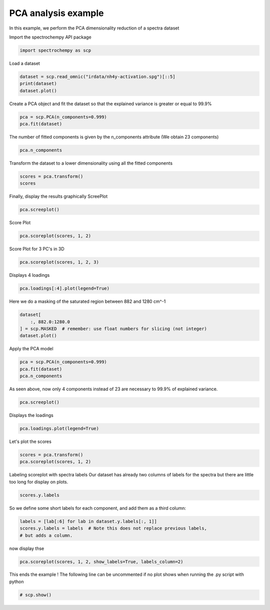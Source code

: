 
.. DO NOT EDIT.
.. THIS FILE WAS AUTOMATICALLY GENERATED BY SPHINX-GALLERY.
.. TO MAKE CHANGES, EDIT THE SOURCE PYTHON FILE:
.. "gettingstarted/examples/gallery/auto_examples_analysis/a_decomposition/plot_pca_spec.py"
.. LINE NUMBERS ARE GIVEN BELOW.

.. only:: html

    .. note::
        :class: sphx-glr-download-link-note

        :ref:`Go to the end <sphx_glr_download_gettingstarted_examples_gallery_auto_examples_analysis_a_decomposition_plot_pca_spec.py>`
        to download the full example code.

.. rst-class:: sphx-glr-example-title

.. _sphx_glr_gettingstarted_examples_gallery_auto_examples_analysis_a_decomposition_plot_pca_spec.py:


PCA analysis example
--------------------
In this example, we perform the PCA dimensionality reduction of a spectra
dataset

.. GENERATED FROM PYTHON SOURCE LINES 16-17

Import the spectrochempy API package

.. GENERATED FROM PYTHON SOURCE LINES 17-19

.. code-block:: Python

    import spectrochempy as scp








.. GENERATED FROM PYTHON SOURCE LINES 20-21

Load a dataset

.. GENERATED FROM PYTHON SOURCE LINES 21-24

.. code-block:: Python

    dataset = scp.read_omnic("irdata/nh4y-activation.spg")[::5]
    print(dataset)
    dataset.plot()



.. image-sg:: /gettingstarted/examples/gallery/auto_examples_analysis/a_decomposition/images/sphx_glr_plot_pca_spec_001.png
   :alt: plot pca spec
   :srcset: /gettingstarted/examples/gallery/auto_examples_analysis/a_decomposition/images/sphx_glr_plot_pca_spec_001.png
   :class: sphx-glr-single-img


.. rst-class:: sphx-glr-script-out

 .. code-block:: none

    NDDataset: [float64] a.u. (shape: (y:11, x:5549))


.. raw:: html

    <div class="output_subarea output_html rendered_html output_result">

    </div>
    <br />
    <br />

.. GENERATED FROM PYTHON SOURCE LINES 25-27

Create a PCA object and fit the dataset so that the explained variance is greater or
equal to 99.9%

.. GENERATED FROM PYTHON SOURCE LINES 27-30

.. code-block:: Python

    pca = scp.PCA(n_components=0.999)
    pca.fit(dataset)





.. rst-class:: sphx-glr-script-out

 .. code-block:: none


    <spectrochempy.analysis.decomposition.pca.PCA object at 0x7ff8156a6920>



.. GENERATED FROM PYTHON SOURCE LINES 31-33

The number of fitted components is given by the n_components attribute
(We obtain 23 components)

.. GENERATED FROM PYTHON SOURCE LINES 33-35

.. code-block:: Python

    pca.n_components





.. rst-class:: sphx-glr-script-out

 .. code-block:: none


    6



.. GENERATED FROM PYTHON SOURCE LINES 36-37

Transform the dataset to a lower dimensionality using all the fitted components

.. GENERATED FROM PYTHON SOURCE LINES 37-40

.. code-block:: Python

    scores = pca.transform()
    scores






.. raw:: html

    <div class="output_subarea output_html rendered_html output_result">
    <div class='scp-output'><details><summary>NDDataset: [float64] unitless (shape: (y:11, k:6))[nh4y-activation_PCA.transform]</summary><div class="scp-output section"><details><summary>Summary</summary>
    <div class="scp-output section"><div class="attr-name">         name</div><div>:</div><div class="attr-value"> nh4y-activation_PCA.transform</div></div>
    <div class="scp-output section"><div class="attr-name">       author</div><div>:</div><div class="attr-value"> runner@fv-az1333-830</div></div>
    <div class="scp-output section"><div class="attr-name">      created</div><div>:</div><div class="attr-value"> 2025-03-04 17:02:27+00:00</div></div>
    <div class="scp-output section"><div class="attr-name">      history</div><div>:</div><div class="attr-value"> <div>2025-03-04 17:02:27+00:00> Created using method PCA.transform</div></div></div></details></div>
    <div class="scp-output section"><details><summary>          Data </summary>
    <div class="scp-output section"><div class="attr-name">        title</div><div>:</div><div class="attr-value"> <untitled></div></div>
    <div class="scp-output section"><div class="attr-name">       values</div><div>:</div><div class="attr-value"> ... </div></div>
    <div class='numeric'>         [[   71.56   -16.87 ... -0.006776    0.216]<br/>          [   50.39    8.205 ...   0.5566 -0.03804]<br/>          ...<br/>          [  -26.25   -1.694 ...   0.1281   0.6077]<br/>          [  -25.46   -1.456 ...    4.175  -0.7883]]</div>
    <div class="scp-output section"><div class="attr-name">        shape</div><div>:</div><div class="attr-value"> (y:11, k:6)</div></div></details></div>
    <div class="scp-output section"><details><summary>     Dimension `k`</summary>
    <div class="scp-output section"><div class="attr-name">         size</div><div>:</div><div class="attr-value"> 6</div></div>
    <div class="scp-output section"><div class="attr-name">        title</div><div>:</div><div class="attr-value"> components</div></div>
    <div class="scp-output section"><div class="attr-name">       labels</div><div>:</div><div class="attr-value"> <div class='label'>[  #0   #1   #2   #3   #4   #5]</div> </div></div></details></div>
    <div class="scp-output section"><details><summary>     Dimension `y`</summary>
    <div class="scp-output section"><div class="attr-name">         size</div><div>:</div><div class="attr-value"> 11</div></div>
    <div class="scp-output section"><div class="attr-name">        title</div><div>:</div><div class="attr-value"> acquisition timestamp (GMT)</div></div>
    <div class="scp-output section"><div class="attr-name">  coordinates</div><div>:</div><div class="attr-value"> <div class='numeric'>[1.468e+09 1.468e+09 ... 1.468e+09 1.468e+09] s</div></div></div>
    <div class="scp-output section"><div class="attr-name">       labels</div><div>:</div><div class="attr-value"> ... </div></div>
    <div class='label'>         [[  2016-07-06 19:03:14+00:00   2016-07-06 19:53:14+00:00 ...   2016-07-07 02:43:15+00:00   2016-07-07 03:33:17+00:00]<br/>          [  vz0466.spa, Wed Jul 06 21:00:38 2016 (GMT+02:00)   vz0471.spa, Wed Jul 06 21:50:37 2016 (GMT+02:00) ...<br/>             vz0512.spa, Thu Jul 07 04:40:39 2016 (GMT+02:00)   vz0517.spa, Thu Jul 07 05:30:41 2016 (GMT+02:00)]]</div></details></div></details></div>
    </div>
    <br />
    <br />

.. GENERATED FROM PYTHON SOURCE LINES 41-43

Finally, display the results graphically
ScreePlot

.. GENERATED FROM PYTHON SOURCE LINES 43-44

.. code-block:: Python

    pca.screeplot()



.. rst-class:: sphx-glr-horizontal


    *

      .. image-sg:: /gettingstarted/examples/gallery/auto_examples_analysis/a_decomposition/images/sphx_glr_plot_pca_spec_002.png
         :alt: Scree plot
         :srcset: /gettingstarted/examples/gallery/auto_examples_analysis/a_decomposition/images/sphx_glr_plot_pca_spec_002.png
         :class: sphx-glr-multi-img

    *

      .. image-sg:: /gettingstarted/examples/gallery/auto_examples_analysis/a_decomposition/images/sphx_glr_plot_pca_spec_003.png
         :alt: plot pca spec
         :srcset: /gettingstarted/examples/gallery/auto_examples_analysis/a_decomposition/images/sphx_glr_plot_pca_spec_003.png
         :class: sphx-glr-multi-img


.. rst-class:: sphx-glr-script-out

 .. code-block:: none


    (<Matplotlib Axes object>, <Axes: xlabel='components $\\mathrm{}$', ylabel='cumulative explained variance $\\mathrm{/\\ \\mathrm{\\%}}$'>)



.. GENERATED FROM PYTHON SOURCE LINES 45-46

Score Plot

.. GENERATED FROM PYTHON SOURCE LINES 46-47

.. code-block:: Python

    pca.scoreplot(scores, 1, 2)



.. image-sg:: /gettingstarted/examples/gallery/auto_examples_analysis/a_decomposition/images/sphx_glr_plot_pca_spec_004.png
   :alt: Score plot
   :srcset: /gettingstarted/examples/gallery/auto_examples_analysis/a_decomposition/images/sphx_glr_plot_pca_spec_004.png
   :class: sphx-glr-single-img


.. rst-class:: sphx-glr-script-out

 .. code-block:: none


    <Axes: title={'center': 'Score plot'}, xlabel='PC# 1 (94.121%)', ylabel='PC# 2 (4.103%)'>



.. GENERATED FROM PYTHON SOURCE LINES 48-49

Score Plot for 3 PC's in 3D

.. GENERATED FROM PYTHON SOURCE LINES 49-50

.. code-block:: Python

    pca.scoreplot(scores, 1, 2, 3)



.. image-sg:: /gettingstarted/examples/gallery/auto_examples_analysis/a_decomposition/images/sphx_glr_plot_pca_spec_005.png
   :alt: Score plot
   :srcset: /gettingstarted/examples/gallery/auto_examples_analysis/a_decomposition/images/sphx_glr_plot_pca_spec_005.png
   :class: sphx-glr-single-img


.. rst-class:: sphx-glr-script-out

 .. code-block:: none


    <Axes3D: title={'center': 'Score plot'}, xlabel='PC# 1 (94.121%)', ylabel='PC# 2 (4.103%)', zlabel='PC# 3 (0.980%)'>



.. GENERATED FROM PYTHON SOURCE LINES 51-52

Displays 4 loadings

.. GENERATED FROM PYTHON SOURCE LINES 52-53

.. code-block:: Python

    pca.loadings[:4].plot(legend=True)



.. image-sg:: /gettingstarted/examples/gallery/auto_examples_analysis/a_decomposition/images/sphx_glr_plot_pca_spec_006.png
   :alt: plot pca spec
   :srcset: /gettingstarted/examples/gallery/auto_examples_analysis/a_decomposition/images/sphx_glr_plot_pca_spec_006.png
   :class: sphx-glr-single-img



.. raw:: html

    <div class="output_subarea output_html rendered_html output_result">

    </div>
    <br />
    <br />

.. GENERATED FROM PYTHON SOURCE LINES 54-55

Here we do a masking of the saturated region between 882 and 1280 cm^-1

.. GENERATED FROM PYTHON SOURCE LINES 55-59

.. code-block:: Python

    dataset[
        :, 882.0:1280.0
    ] = scp.MASKED  # remember: use float numbers for slicing (not integer)
    dataset.plot()



.. image-sg:: /gettingstarted/examples/gallery/auto_examples_analysis/a_decomposition/images/sphx_glr_plot_pca_spec_007.png
   :alt: plot pca spec
   :srcset: /gettingstarted/examples/gallery/auto_examples_analysis/a_decomposition/images/sphx_glr_plot_pca_spec_007.png
   :class: sphx-glr-single-img



.. raw:: html

    <div class="output_subarea output_html rendered_html output_result">

    </div>
    <br />
    <br />

.. GENERATED FROM PYTHON SOURCE LINES 60-61

Apply the PCA model

.. GENERATED FROM PYTHON SOURCE LINES 61-65

.. code-block:: Python

    pca = scp.PCA(n_components=0.999)
    pca.fit(dataset)
    pca.n_components





.. rst-class:: sphx-glr-script-out

 .. code-block:: none


    3



.. GENERATED FROM PYTHON SOURCE LINES 66-68

As seen above, now only 4 components instead of 23 are necessary to 99.9% of
explained variance.

.. GENERATED FROM PYTHON SOURCE LINES 68-69

.. code-block:: Python

    pca.screeplot()



.. rst-class:: sphx-glr-horizontal


    *

      .. image-sg:: /gettingstarted/examples/gallery/auto_examples_analysis/a_decomposition/images/sphx_glr_plot_pca_spec_008.png
         :alt: Scree plot
         :srcset: /gettingstarted/examples/gallery/auto_examples_analysis/a_decomposition/images/sphx_glr_plot_pca_spec_008.png
         :class: sphx-glr-multi-img

    *

      .. image-sg:: /gettingstarted/examples/gallery/auto_examples_analysis/a_decomposition/images/sphx_glr_plot_pca_spec_009.png
         :alt: plot pca spec
         :srcset: /gettingstarted/examples/gallery/auto_examples_analysis/a_decomposition/images/sphx_glr_plot_pca_spec_009.png
         :class: sphx-glr-multi-img


.. rst-class:: sphx-glr-script-out

 .. code-block:: none


    (<Matplotlib Axes object>, <Axes: xlabel='components $\\mathrm{}$', ylabel='cumulative explained variance $\\mathrm{/\\ \\mathrm{\\%}}$'>)



.. GENERATED FROM PYTHON SOURCE LINES 70-71

Displays the loadings

.. GENERATED FROM PYTHON SOURCE LINES 71-72

.. code-block:: Python

    pca.loadings.plot(legend=True)



.. image-sg:: /gettingstarted/examples/gallery/auto_examples_analysis/a_decomposition/images/sphx_glr_plot_pca_spec_010.png
   :alt: plot pca spec
   :srcset: /gettingstarted/examples/gallery/auto_examples_analysis/a_decomposition/images/sphx_glr_plot_pca_spec_010.png
   :class: sphx-glr-single-img



.. raw:: html

    <div class="output_subarea output_html rendered_html output_result">

    </div>
    <br />
    <br />

.. GENERATED FROM PYTHON SOURCE LINES 73-74

Let's plot the scores

.. GENERATED FROM PYTHON SOURCE LINES 74-76

.. code-block:: Python

    scores = pca.transform()
    pca.scoreplot(scores, 1, 2)



.. image-sg:: /gettingstarted/examples/gallery/auto_examples_analysis/a_decomposition/images/sphx_glr_plot_pca_spec_011.png
   :alt: Score plot
   :srcset: /gettingstarted/examples/gallery/auto_examples_analysis/a_decomposition/images/sphx_glr_plot_pca_spec_011.png
   :class: sphx-glr-single-img


.. rst-class:: sphx-glr-script-out

 .. code-block:: none


    <Axes: title={'center': 'Score plot'}, xlabel='PC# 1 (96.453%)', ylabel='PC# 2 (3.140%)'>



.. GENERATED FROM PYTHON SOURCE LINES 77-80

Labeling scoreplot with spectra labels
Our dataset has already two columns of labels for the spectra but there are little
too long for display on plots.

.. GENERATED FROM PYTHON SOURCE LINES 80-82

.. code-block:: Python

    scores.y.labels





.. rst-class:: sphx-glr-script-out

 .. code-block:: none


    array([[  2016-07-06 19:03:14+00:00,   vz0466.spa, Wed Jul 06 21:00:38 2016 (GMT+02:00)],
           [  2016-07-06 19:53:14+00:00,   vz0471.spa, Wed Jul 06 21:50:37 2016 (GMT+02:00)],
           ...,
           [  2016-07-07 02:43:15+00:00,   vz0512.spa, Thu Jul 07 04:40:39 2016 (GMT+02:00)],
           [  2016-07-07 03:33:17+00:00,   vz0517.spa, Thu Jul 07 05:30:41 2016 (GMT+02:00)]], dtype=object)



.. GENERATED FROM PYTHON SOURCE LINES 83-84

So we define some short labels for each component, and add them as a third column:

.. GENERATED FROM PYTHON SOURCE LINES 84-88

.. code-block:: Python

    labels = [lab[:6] for lab in dataset.y.labels[:, 1]]
    scores.y.labels = labels  # Note this does not replace previous labels,
    # but adds a column.








.. GENERATED FROM PYTHON SOURCE LINES 89-90

now display thse

.. GENERATED FROM PYTHON SOURCE LINES 90-92

.. code-block:: Python

    pca.scoreplot(scores, 1, 2, show_labels=True, labels_column=2)




.. image-sg:: /gettingstarted/examples/gallery/auto_examples_analysis/a_decomposition/images/sphx_glr_plot_pca_spec_012.png
   :alt: Score plot
   :srcset: /gettingstarted/examples/gallery/auto_examples_analysis/a_decomposition/images/sphx_glr_plot_pca_spec_012.png
   :class: sphx-glr-single-img


.. rst-class:: sphx-glr-script-out

 .. code-block:: none


    <Axes: title={'center': 'Score plot'}, xlabel='PC# 1 (96.453%)', ylabel='PC# 2 (3.140%)'>



.. GENERATED FROM PYTHON SOURCE LINES 93-95

This ends the example ! The following line can be uncommented if no plot shows when
running the .py script with python

.. GENERATED FROM PYTHON SOURCE LINES 95-97

.. code-block:: Python


    # scp.show()








.. rst-class:: sphx-glr-timing

   **Total running time of the script:** (0 minutes 1.536 seconds)


.. _sphx_glr_download_gettingstarted_examples_gallery_auto_examples_analysis_a_decomposition_plot_pca_spec.py:

.. only:: html

  .. container:: sphx-glr-footer sphx-glr-footer-example

    .. container:: sphx-glr-download sphx-glr-download-jupyter

      :download:`Download Jupyter notebook: plot_pca_spec.ipynb <plot_pca_spec.ipynb>`

    .. container:: sphx-glr-download sphx-glr-download-python

      :download:`Download Python source code: plot_pca_spec.py <plot_pca_spec.py>`

    .. container:: sphx-glr-download sphx-glr-download-zip

      :download:`Download zipped: plot_pca_spec.zip <plot_pca_spec.zip>`
